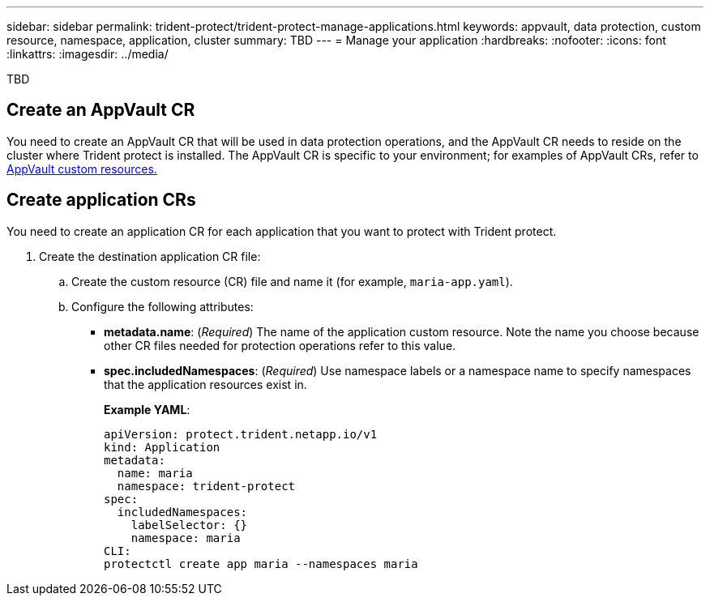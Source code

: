 ---
sidebar: sidebar
permalink: trident-protect/trident-protect-manage-applications.html
keywords: appvault, data protection, custom resource, namespace, application, cluster
summary: TBD
---
= Manage your application
:hardbreaks:
:nofooter:
:icons: font
:linkattrs:
:imagesdir: ../media/

[.lead]
TBD

== Create an AppVault CR
You need to create an AppVault CR that will be used in data protection operations, and the AppVault CR needs to reside on the cluster where Trident protect is installed. The AppVault CR is specific to your environment; for examples of AppVault CRs, refer to link:trident-protect-appvault-custom-resources.html[AppVault custom resources.]

== Create application CRs
You need to create an application CR for each application that you want to protect with Trident protect.

. Create the destination application CR file:
.. Create the custom resource (CR) file and name it (for example, `maria-app.yaml`).
.. Configure the following attributes:
* *metadata.name*: (_Required_) The name of the application custom resource. Note the name you choose because other CR files needed for protection operations refer to this value.
* *spec.includedNamespaces*: (_Required_) Use namespace labels or a namespace name to specify namespaces that the application resources exist in.
+
*Example YAML*:
+
----
apiVersion: protect.trident.netapp.io/v1
kind: Application
metadata:
  name: maria
  namespace: trident-protect
spec:
  includedNamespaces:
    labelSelector: {}
    namespace: maria
CLI:
protectctl create app maria --namespaces maria
----